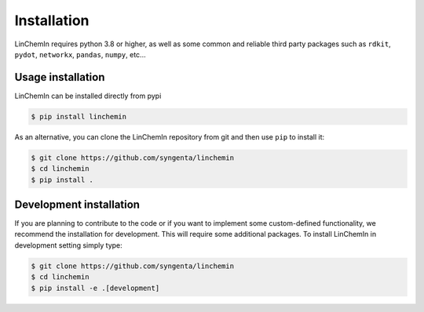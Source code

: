 Installation
============

LinChemIn requires python 3.8 or higher, as well as some common and reliable third party packages such as
``rdkit``, ``pydot``, ``networkx``, ``pandas``, ``numpy``, etc...

Usage installation
--------------------
LinChemIn can be installed directly from pypi

.. code-block:: console

    $ pip install linchemin


As an alternative, you can clone the LinChemIn repository from git and then use ``pip`` to install it:

.. code-block:: console

    $ git clone https://github.com/syngenta/linchemin
    $ cd linchemin
    $ pip install .


Development installation
------------------------

If you are planning to contribute to the code or if you want to implement some custom-defined
functionality, we recommend the installation for development. This will require some additional
packages. To install LinChemIn in development setting simply type:


.. code-block:: console

    $ git clone https://github.com/syngenta/linchemin
    $ cd linchemin
    $ pip install -e .[development]
